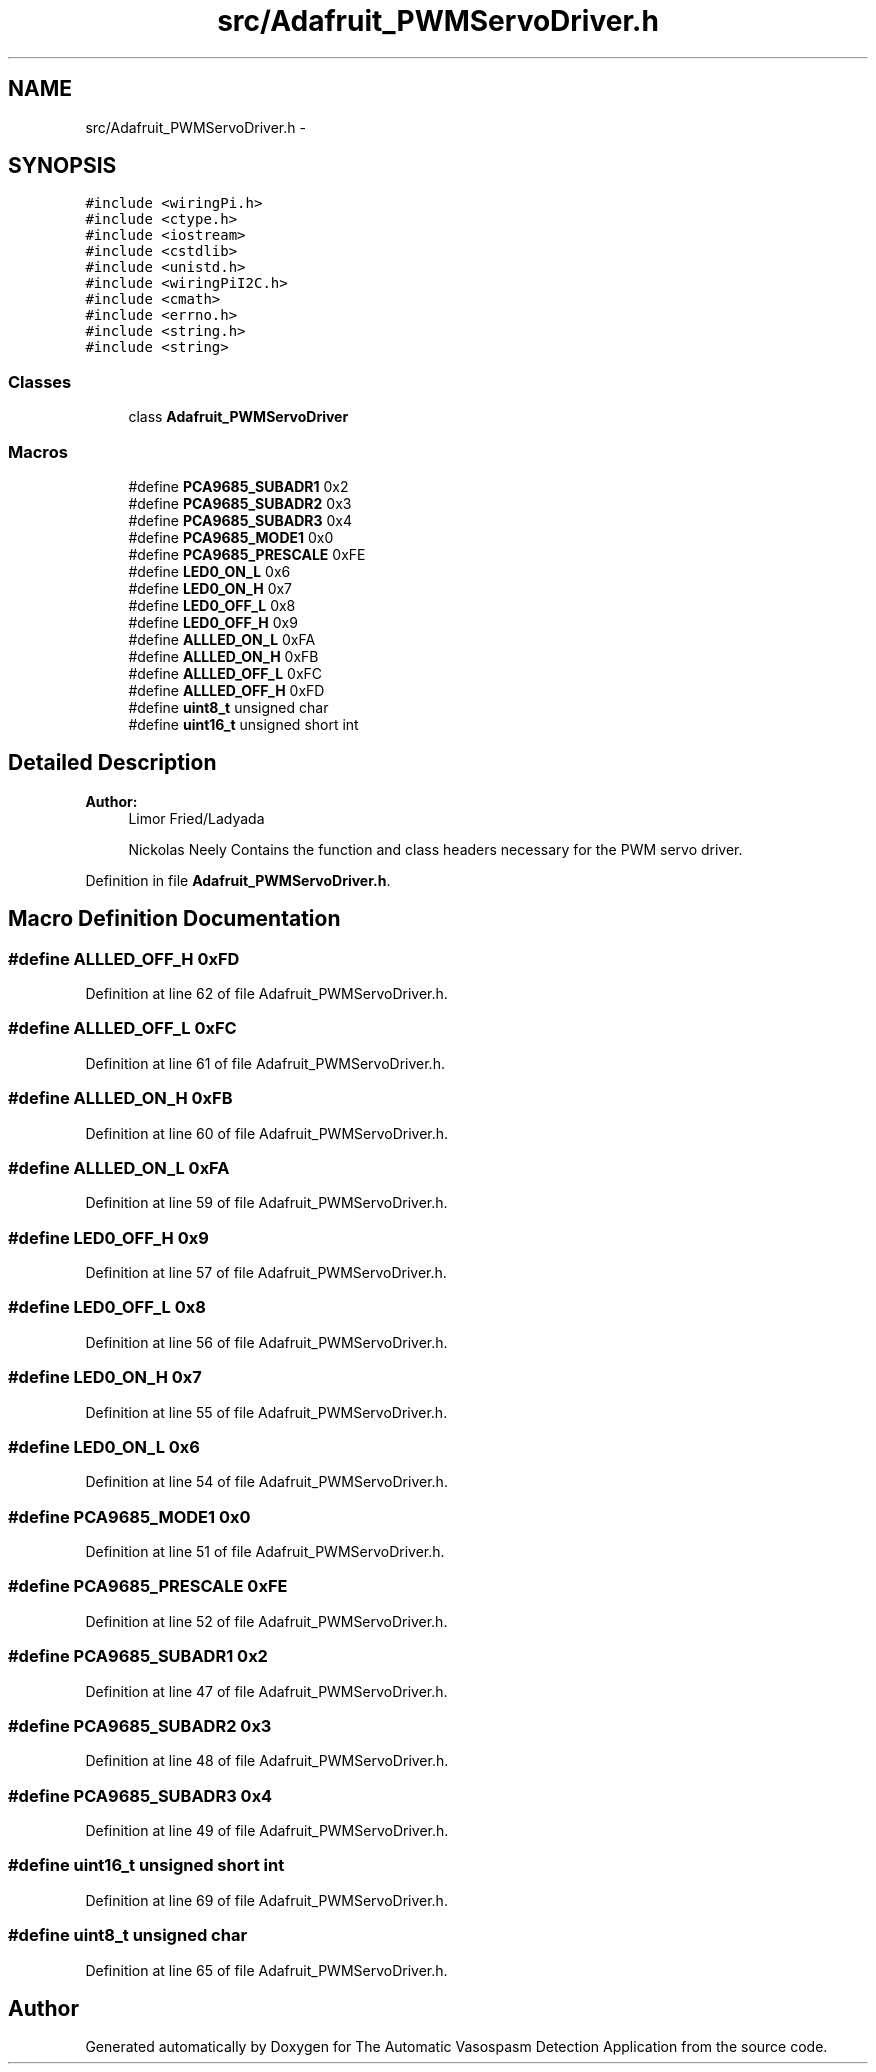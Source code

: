 .TH "src/Adafruit_PWMServoDriver.h" 3 "Fri Apr 22 2016" "The Automatic Vasospasm Detection Application" \" -*- nroff -*-
.ad l
.nh
.SH NAME
src/Adafruit_PWMServoDriver.h \- 
.SH SYNOPSIS
.br
.PP
\fC#include <wiringPi\&.h>\fP
.br
\fC#include <ctype\&.h>\fP
.br
\fC#include <iostream>\fP
.br
\fC#include <cstdlib>\fP
.br
\fC#include <unistd\&.h>\fP
.br
\fC#include <wiringPiI2C\&.h>\fP
.br
\fC#include <cmath>\fP
.br
\fC#include <errno\&.h>\fP
.br
\fC#include <string\&.h>\fP
.br
\fC#include <string>\fP
.br

.SS "Classes"

.in +1c
.ti -1c
.RI "class \fBAdafruit_PWMServoDriver\fP"
.br
.in -1c
.SS "Macros"

.in +1c
.ti -1c
.RI "#define \fBPCA9685_SUBADR1\fP   0x2"
.br
.ti -1c
.RI "#define \fBPCA9685_SUBADR2\fP   0x3"
.br
.ti -1c
.RI "#define \fBPCA9685_SUBADR3\fP   0x4"
.br
.ti -1c
.RI "#define \fBPCA9685_MODE1\fP   0x0"
.br
.ti -1c
.RI "#define \fBPCA9685_PRESCALE\fP   0xFE"
.br
.ti -1c
.RI "#define \fBLED0_ON_L\fP   0x6"
.br
.ti -1c
.RI "#define \fBLED0_ON_H\fP   0x7"
.br
.ti -1c
.RI "#define \fBLED0_OFF_L\fP   0x8"
.br
.ti -1c
.RI "#define \fBLED0_OFF_H\fP   0x9"
.br
.ti -1c
.RI "#define \fBALLLED_ON_L\fP   0xFA"
.br
.ti -1c
.RI "#define \fBALLLED_ON_H\fP   0xFB"
.br
.ti -1c
.RI "#define \fBALLLED_OFF_L\fP   0xFC"
.br
.ti -1c
.RI "#define \fBALLLED_OFF_H\fP   0xFD"
.br
.ti -1c
.RI "#define \fBuint8_t\fP   unsigned char"
.br
.ti -1c
.RI "#define \fBuint16_t\fP   unsigned short int"
.br
.in -1c
.SH "Detailed Description"
.PP 

.PP
\fBAuthor:\fP
.RS 4
Limor Fried/Ladyada 
.PP
Nickolas Neely  Contains the function and class headers necessary for the PWM servo driver\&. 
.RE
.PP

.PP
Definition in file \fBAdafruit_PWMServoDriver\&.h\fP\&.
.SH "Macro Definition Documentation"
.PP 
.SS "#define ALLLED_OFF_H   0xFD"

.PP
Definition at line 62 of file Adafruit_PWMServoDriver\&.h\&.
.SS "#define ALLLED_OFF_L   0xFC"

.PP
Definition at line 61 of file Adafruit_PWMServoDriver\&.h\&.
.SS "#define ALLLED_ON_H   0xFB"

.PP
Definition at line 60 of file Adafruit_PWMServoDriver\&.h\&.
.SS "#define ALLLED_ON_L   0xFA"

.PP
Definition at line 59 of file Adafruit_PWMServoDriver\&.h\&.
.SS "#define LED0_OFF_H   0x9"

.PP
Definition at line 57 of file Adafruit_PWMServoDriver\&.h\&.
.SS "#define LED0_OFF_L   0x8"

.PP
Definition at line 56 of file Adafruit_PWMServoDriver\&.h\&.
.SS "#define LED0_ON_H   0x7"

.PP
Definition at line 55 of file Adafruit_PWMServoDriver\&.h\&.
.SS "#define LED0_ON_L   0x6"

.PP
Definition at line 54 of file Adafruit_PWMServoDriver\&.h\&.
.SS "#define PCA9685_MODE1   0x0"

.PP
Definition at line 51 of file Adafruit_PWMServoDriver\&.h\&.
.SS "#define PCA9685_PRESCALE   0xFE"

.PP
Definition at line 52 of file Adafruit_PWMServoDriver\&.h\&.
.SS "#define PCA9685_SUBADR1   0x2"

.PP
Definition at line 47 of file Adafruit_PWMServoDriver\&.h\&.
.SS "#define PCA9685_SUBADR2   0x3"

.PP
Definition at line 48 of file Adafruit_PWMServoDriver\&.h\&.
.SS "#define PCA9685_SUBADR3   0x4"

.PP
Definition at line 49 of file Adafruit_PWMServoDriver\&.h\&.
.SS "#define uint16_t   unsigned short int"

.PP
Definition at line 69 of file Adafruit_PWMServoDriver\&.h\&.
.SS "#define uint8_t   unsigned char"

.PP
Definition at line 65 of file Adafruit_PWMServoDriver\&.h\&.
.SH "Author"
.PP 
Generated automatically by Doxygen for The Automatic Vasospasm Detection Application from the source code\&.
